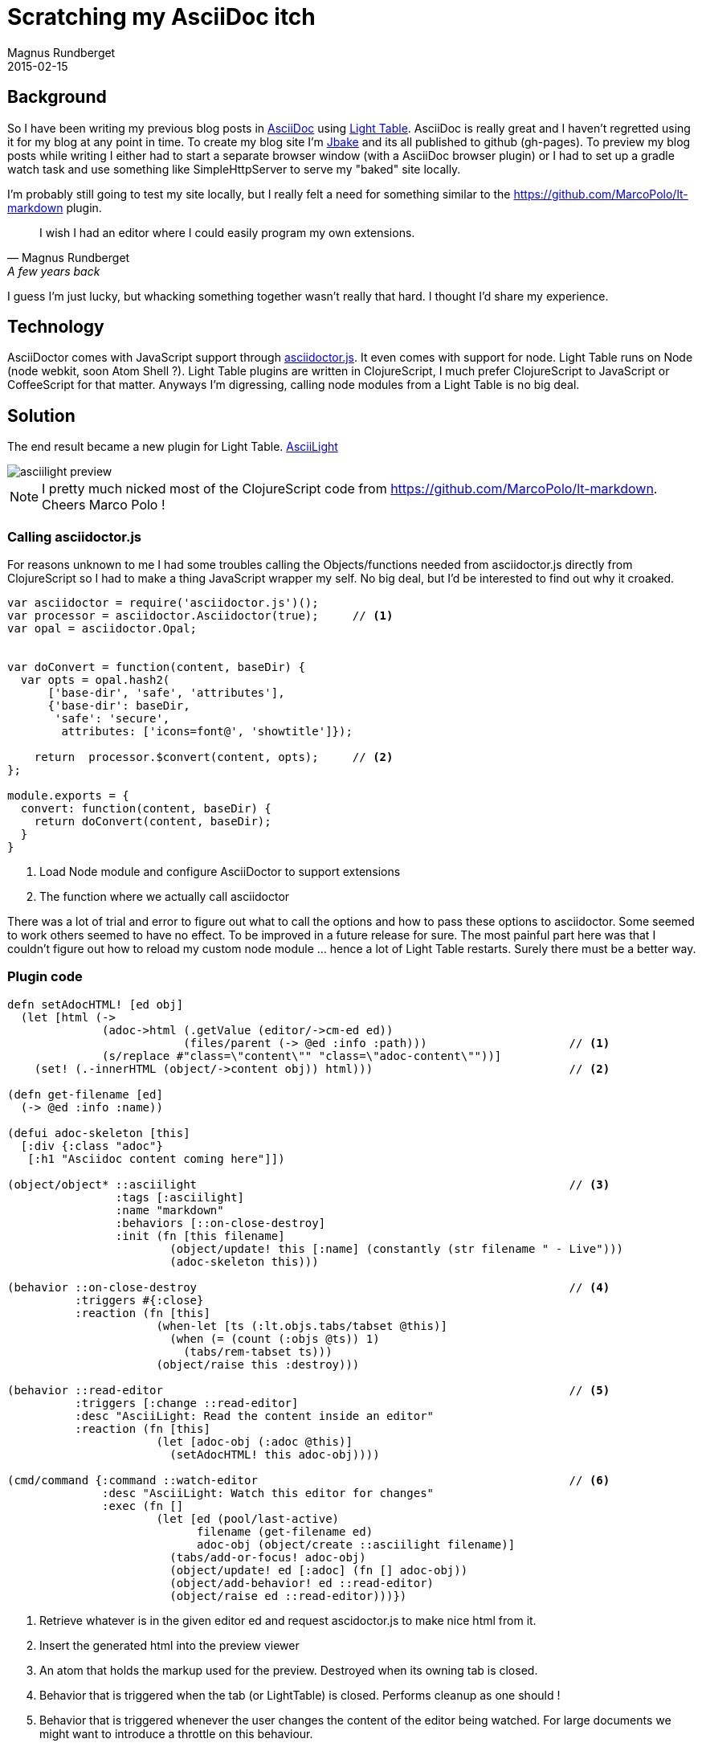 = Scratching my AsciiDoc itch
Magnus Rundberget
2015-02-15
:jbake-type: post
:jbake-status: published
:jbake-tags: clojurescript, node, javascript
:imagesdir: /blog/2015/
:icons: font
:id: asciilight


== Background
So I have been writing my previous blog posts in http://asciidoctor.org/[AsciiDoc] using https://github.com/LightTable/LightTable[Light Table].
AsciiDoc is really great and I haven't regretted using it for my blog at any point in time. To create my blog site
I'm http://jbake.org/[Jbake] and its all published to github (gh-pages). To preview my blog posts while writing I either
had to start a separate browser window (with a AsciiDoc browser plugin) or I had to set up a gradle watch task and
use something like SimpleHttpServer to serve my "baked" site locally.

I'm probably still going to test my site locally, but I really felt a need for something similar to the https://github.com/MarcoPolo/lt-markdown
plugin.

[quote, Magnus Rundberget, A few years back]
I wish I had an editor where I could easily program my own extensions.


I guess I'm just lucky, but whacking something together wasn't really that hard. I thought I'd share my experience.


== Technology

AsciiDoctor comes with JavaScript support through https://github.com/asciidoctor/asciidoctor.js[asciidoctor.js]. It even comes
with support for node. Light Table runs on Node (node webkit, soon Atom Shell ?). Light Table plugins are written in
ClojureScript, I much prefer ClojureScript to JavaScript or CoffeeScript for that matter. Anyways I'm digressing, calling
node modules from a Light Table is no big deal.


== Solution
The end result became a new plugin for Light Table. https://github.com/rundis/AsciiLight[AsciiLight]


image::asciilight_preview.png[]

NOTE: I pretty much nicked most of the ClojureScript code from https://github.com/MarcoPolo/lt-markdown. Cheers Marco Polo !


=== Calling asciidoctor.js
For reasons unknown to me I had some troubles calling the Objects/functions needed from asciidoctor.js
directly from ClojureScript so I had to make a thing JavaScript wrapper my self. No big deal, but
I'd be interested to find out why it croaked.

[source,javascript]
----
var asciidoctor = require('asciidoctor.js')();
var processor = asciidoctor.Asciidoctor(true);     // <1>
var opal = asciidoctor.Opal;


var doConvert = function(content, baseDir) {
  var opts = opal.hash2(
      ['base-dir', 'safe', 'attributes'],
      {'base-dir': baseDir,
       'safe': 'secure',
        attributes: ['icons=font@', 'showtitle']});

    return  processor.$convert(content, opts);     // <2>
};

module.exports = {
  convert: function(content, baseDir) {
    return doConvert(content, baseDir);
  }
}

----
<1> Load Node module and configure AsciiDoctor to support extensions
<2> The function where we actually call asciidoctor


There was a lot of trial and error to figure out what to call the options and how to pass
these options to asciidoctor. Some seemed to work others seemed to have no effect. To be improved
in a future release for sure. The most painful part here was that I couldn't figure out how to reload
my custom node module ... hence a lot of Light Table restarts. Surely there must be a better way.



=== Plugin code


[source,clojure]
----
defn setAdocHTML! [ed obj]
  (let [html (->
              (adoc->html (.getValue (editor/->cm-ed ed))
                          (files/parent (-> @ed :info :path)))                     // <1>
              (s/replace #"class=\"content\"" "class=\"adoc-content\""))]
    (set! (.-innerHTML (object/->content obj)) html)))                             // <2>

(defn get-filename [ed]
  (-> @ed :info :name))

(defui adoc-skeleton [this]
  [:div {:class "adoc"}
   [:h1 "Asciidoc content coming here"]])

(object/object* ::asciilight                                                       // <3>
                :tags [:asciilight]
                :name "markdown"
                :behaviors [::on-close-destroy]
                :init (fn [this filename]
                        (object/update! this [:name] (constantly (str filename " - Live")))
                        (adoc-skeleton this)))

(behavior ::on-close-destroy                                                       // <4>
          :triggers #{:close}
          :reaction (fn [this]
                      (when-let [ts (:lt.objs.tabs/tabset @this)]
                        (when (= (count (:objs @ts)) 1)
                          (tabs/rem-tabset ts)))
                      (object/raise this :destroy)))

(behavior ::read-editor                                                            // <5>
          :triggers [:change ::read-editor]
          :desc "AsciiLight: Read the content inside an editor"
          :reaction (fn [this]
                      (let [adoc-obj (:adoc @this)]
                        (setAdocHTML! this adoc-obj))))

(cmd/command {:command ::watch-editor                                              // <6>
              :desc "AsciiLight: Watch this editor for changes"
              :exec (fn []
                      (let [ed (pool/last-active)
                            filename (get-filename ed)
                            adoc-obj (object/create ::asciilight filename)]
                        (tabs/add-or-focus! adoc-obj)
                        (object/update! ed [:adoc] (fn [] adoc-obj))
                        (object/add-behavior! ed ::read-editor)
                        (object/raise ed ::read-editor)))})
----

<1> Retrieve whatever is in the given editor ed and request ascidoctor.js to make nice html from it.
<2> Insert the generated html into the preview viewer
<3> An atom that holds the markup used for the preview. Destroyed when its owning tab is closed.
<4> Behavior that is triggered when the tab (or LightTable) is closed. Performs cleanup as one should !
<5> Behavior that is triggered whenever the user changes the content of the editor being watched. For large documents
we might want to introduce a throttle on this behaviour.
<6> This i the command you see in the command bar in Light Table. It's the entry point for the plugin currently and
is responsible for adding a new tab and setting up the link between the editor to be watched and the preview tab.


That's pretty manageable for something quite usable.


### Behaviors and a note on CSS
[source,clojure]
----
[[:app :lt.objs.plugins/load-js "asciilight_compiled.js"]
 [:app :lt.objs.plugins/load-css "css/font-awesome.css"]
 [:app :lt.objs.plugins/load-css "css/adoc.css"]]
----

Here we load the transpiled javascript for our plugin, css icon support throught font-awesome and
a slightly customized css for our asciidoc preview.


#### CSS, the cascading part you know.
AsciiDoc ships with a default CSS you may use (it even has a https://github.com/asciidoctor/asciidoctor-stylesheet-factory[stylesheet factory])
That's cool. Light Table also has styles, hey it even has lots of skins.
So I had to spend some time ensuring that the css I added through the plugin didn't mess up the
user selected styles from Light Table. For instance both LIght Table and AsciiDoc found good use for a css class called content.

Lost a few hairs (not many left tbh)


## Summary
It's very early days for this plugin, and it has many snags. But its a decent start considering
I used maybe 6-8 hours in total, most of which was time struggling with css. It just feels
great writing this blogpost with a preview of what I'm writing using a plugin of my own creation.

One itch scratched !

